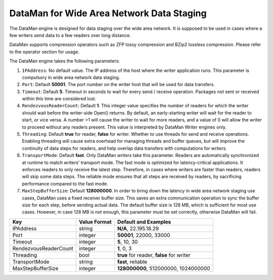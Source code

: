 ******************************************
DataMan for Wide Area Network Data Staging
******************************************

The DataMan engine is designed for data staging over the wide area network.
It is supposed to be used in cases where a few writers send data to a few readers
over long distance.

DataMan supports compression operators such as ZFP lossy compression and BZip2 lossless compression.
Please refer to the operator section for usage.

The DataMan engine takes the following parameters:

1. ``IPAddress``: No default value. The IP address of the host where the writer application runs.
   This parameter is compulsory in wide area network data staging.

2. ``Port``: Default **50001**. The port number on the writer host that will be used for data transfers.

3. ``Timeout``: Default **5**. Timeout in seconds to wait for every send / receive operation.
   Packages not sent or received within this time are considered lost.

4. ``RendezvousReaderCount``: Default **1**. This integer value specifies the number of readers for which the writer should wait before the writer-side Open() returns.
   By default, an early-starting writer will wait for the reader to start, or vice versa.
   A number >1 will cause the writer to wait for more readers, and a value of 0 will allow the writer to proceed without any readers present.
   This value is interpreted by DataMan Writer engines only.

5. ``Threading``: Default **true** for reader, **false** for writer. Whether to use threads for send and receive operations.
   Enabling threading will cause extra overhead for managing threads and buffer queues, but will improve the continuity of data steps for readers, and help overlap data transfers with computations for writers.

6. ``TransportMode``: Default **fast**. Only DataMan writers take this parameter.
   Readers are automatically synchronized at runtime to match writers' transport mode.
   The fast mode is optimized for latency-critical applications.
   It enforces readers to only receive the latest step.
   Therefore, in cases where writers are faster than readers, readers will skip some data steps.
   The reliable mode ensures that all steps are received by readers, by sacrificing performance compared to the fast mode.

7. ``MaxStepBufferSize``: Default **128000000**. In order to bring down the latency in wide area network staging use cases, DataMan uses a fixed receiver buffer size.
   This saves an extra communication operation to sync the buffer size for each step, before sending actual data.
   The default buffer size is 128 MB, which is sufficient for most use cases.
   However, in case 128 MB is not enough, this parameter must be set correctly, otherwise DataMan will fail.


=============================== ================== ================================================
 **Key**                         **Value Format**   **Default** and Examples
=============================== ================== ================================================
 IPAddress                       string             **N/A**, 22.195.18.29
 Port                            integer            **50001**, 22000, 33000
 Timeout                         integer            **5**, 10, 30
 RendezvousReaderCount           integer            **1**, 0, 3
 Threading                       bool               **true** for reader, **false** for writer
 TransportMode                   string             **fast**, reliable
 MaxStepBufferSize               integer            **128000000**, 512000000, 1024000000
=============================== ================== ================================================


